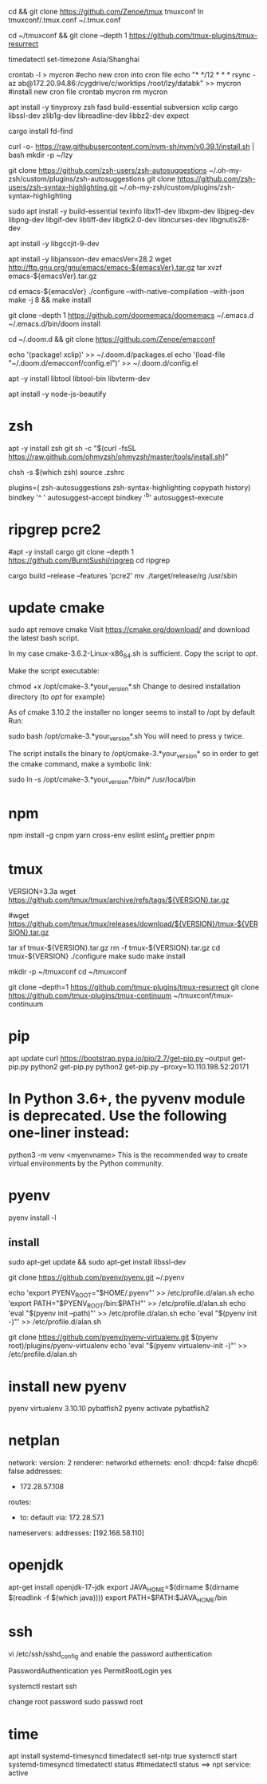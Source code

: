 # tmux
cd && git clone https://github.com/Zenoe/tmux tmuxconf
ln tmuxconf/.tmux.conf ~/.tmux.conf

cd ~/tmuxconf && git clone --depth 1 https://github.com/tmux-plugins/tmux-resurrect

# crontab
timedatectl set-timezone Asia/Shanghai
# crontab
crontab -l > mycron
#echo new cron into cron file
echo "* */12 * * * rsync -az ab@172.20.94.86:/cygdrive/c/worktips /root/lzy/databk" >> mycron
#install new cron file
crontab mycron
rm mycron


apt install -y tinyproxy zsh fasd build-essential subversion xclip cargo libssl-dev zlib1g-dev libreadline-dev libbz2-dev expect

cargo install fd-find

curl -o- https://raw.githubusercontent.com/nvm-sh/nvm/v0.39.1/install.sh | bash
mkdir -p ~/lzy

git clone https://github.com/zsh-users/zsh-autosuggestions ~/.oh-my-zsh/custom/plugins/zsh-autosuggestions
git clone https://github.com/zsh-users/zsh-syntax-highlighting.git ~/.oh-my-zsh/custom/plugins/zsh-syntax-highlighting


# emacs
sudo apt install -y build-essential texinfo libx11-dev libxpm-dev libjpeg-dev libpng-dev libgif-dev libtiff-dev libgtk2.0-dev libncurses-dev libgnutls28-dev
# for ubuntu20 to support --with-native-compilation
apt install -y libgccjit-9-dev
# for ubuntu20 to support --with-json
apt install -y libjansson-dev
emacsVer=28.2
wget http://ftp.gnu.org/gnu/emacs/emacs-${emacsVer}.tar.gz
tar xvzf emacs-${emacsVer}.tar.gz

cd emacs-${emacsVer}
./configure --with-native-compilation --with-json
make -j 8 && make install

# in case emacs native compilation cannot find libgccjit library
# apt-get install -y libgccjit-10-dev gcc-10 build-essential
# CC="gcc-10" ./autogen.sh
# ./configure --with-native-compilation --with-json

# doom emacs interactive
git clone --depth 1 https://github.com/doomemacs/doomemacs ~/.emacs.d
~/.emacs.d/bin/doom install

cd ~/.doom.d && git clone https://github.com/Zenoe/emacconf

echo '(package! xclip)' >> ~/.doom.d/packages.el
echo '(load-file "~/.doom.d/emacconf/config.el")' >> ~/.doom.d/config.el

# needed by vterm
apt -y install libtool libtool-bin libvterm-dev


apt install -y node-js-beautify
* zsh
apt -y install zsh git
sh -c "$(curl -fsSL https://raw.github.com/ohmyzsh/ohmyzsh/master/tools/install.sh)"
# change default shell for user test
# chsh -s /bin/bash test
chsh -s $(which zsh)
source .zshrc

# h - prints your history
# hs [searchterm] - searches your history with grep
# hsi [serachterm] - same as above but case insensitive.
plugins=( zsh-autosuggestions  zsh-syntax-highlighting copypath history)
bindkey '^ ' autosuggest-accept
bindkey '^b' autosuggest-execute

* ripgrep pcre2
#apt -y install cargo
git clone --depth 1 https://github.com/BurntSushi/ripgrep
cd ripgrep
# pcre2 is needed by emacs vertico (doom doctor)
cargo build --release --features 'pcre2'
mv ./target/release/rg /usr/sbin

* update cmake
sudo apt remove cmake
Visit https://cmake.org/download/ and download the latest bash script.

In my case cmake-3.6.2-Linux-x86_64.sh is sufficient.
Copy the script to /opt/.

Make the script executable:

chmod +x /opt/cmake-3.*your_version*.sh
Change to desired installation directory (to /opt/ for example)

As of cmake 3.10.2 the installer no longer seems to install to /opt by default
Run:

sudo bash /opt/cmake-3.*your_version*.sh
You will need to press y twice.

The script installs the binary to /opt/cmake-3.*your_version* so in order to get the cmake command, make a symbolic link:

sudo ln -s /opt/cmake-3.*your_version*/bin/* /usr/local/bin


* npm
npm install -g cnpm yarn cross-env eslint eslint_d prettier pnpm

* tmux
VERSION=3.3a
wget https://github.com/tmux/tmux/archive/refs/tags/${VERSION}.tar.gz

# this tar doesn't include tmux.h, cause make error
#wget https://github.com/tmux/tmux/releases/download/${VERSION}/tmux-${VERSION}.tar.gz

tar xf tmux-${VERSION}.tar.gz
rm -f tmux-${VERSION}.tar.gz
cd tmux-${VERSION}
./configure
make
sudo make install

mkdir -p ~/tmuxconf
cd ~/tmuxconf

git clone --depth=1 https://github.com/tmux-plugins/tmux-resurrect
git clone https://github.com/tmux-plugins/tmux-continuum ~/tmuxconf/tmux-continuum

* pip
# install pip2
apt update
curl https://bootstrap.pypa.io/pip/2.7/get-pip.py --output get-pip.py
python2 get-pip.py
python2 get-pip.py --proxy=10.110.198.52:20171
* In Python 3.6+, the pyvenv module is deprecated. Use the following one-liner instead:
python3 -m venv <myenvname>
This is the recommended way to create virtual environments by the Python community.
* pyenv
pyenv install -l
** install
sudo apt-get update && sudo apt-get install libssl-dev

git clone https://github.com/pyenv/pyenv.git ~/.pyenv


echo 'export PYENV_ROOT="$HOME/.pyenv"' >> /etc/profile.d/alan.sh
echo 'export PATH="$PYENV_ROOT/bin:$PATH"' >> /etc/profile.d/alan.sh
echo 'eval "$(pyenv init --path)"' >> /etc/profile.d/alan.sh
echo 'eval "$(pyenv init -)"' >> /etc/profile.d/alan.sh

# install virtualenv
git clone https://github.com/pyenv/pyenv-virtualenv.git $(pyenv root)/plugins/pyenv-virtualenv
echo 'eval "$(pyenv virtualenv-init -)"' >> /etc/profile.d/alan.sh

* install new pyenv
pyenv virtualenv 3.10.10 pybatfish2
pyenv activate pybatfish2

* netplan
network:
  version: 2
  renderer: networkd
  ethernets:
    eno1:
      dhcp4: false
      dhcp6: false
     addresses:
      - 172.28.57.108
     routes:
      - to: default
        via: 172.28.57.1
     nameservers:
       addresses: [192.168.58.110]




* openjdk
apt-get install openjdk-17-jdk
export JAVA_HOME=$(dirname $(dirname $(readlink -f $(which java))))
export PATH=$PATH:$JAVA_HOME/bin

* ssh
vi /etc/ssh/sshd_config
and enable the password authentication

PasswordAuthentication yes
PermitRootLogin yes

systemctl restart ssh

change root password
sudo passwd root

* time

apt install systemd-timesyncd
timedatectl set-ntp true
systemctl start systemd-timesyncd
timedatectl status
#timedatectl status ==> npt service: active
